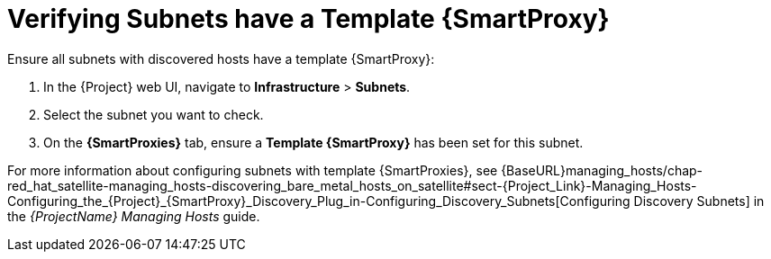 [[verify_subnets_have_a_template_capsule]]

= Verifying Subnets have a Template {SmartProxy}

.Ensure all subnets with discovered hosts have a template {SmartProxy}:

. In the {Project} web UI, navigate to *Infrastructure* > *Subnets*.
. Select the subnet you want to check.
. On the *{SmartProxies}* tab, ensure a *Template {SmartProxy}* has been set for this subnet.

For more information about configuring subnets with template {SmartProxies}, see {BaseURL}managing_hosts/chap-red_hat_satellite-managing_hosts-discovering_bare_metal_hosts_on_satellite#sect-{Project_Link}-Managing_Hosts-Configuring_the_{Project}_{SmartProxy}_Discovery_Plug_in-Configuring_Discovery_Subnets[Configuring Discovery Subnets] in the _{ProjectName} Managing Hosts_ guide.
